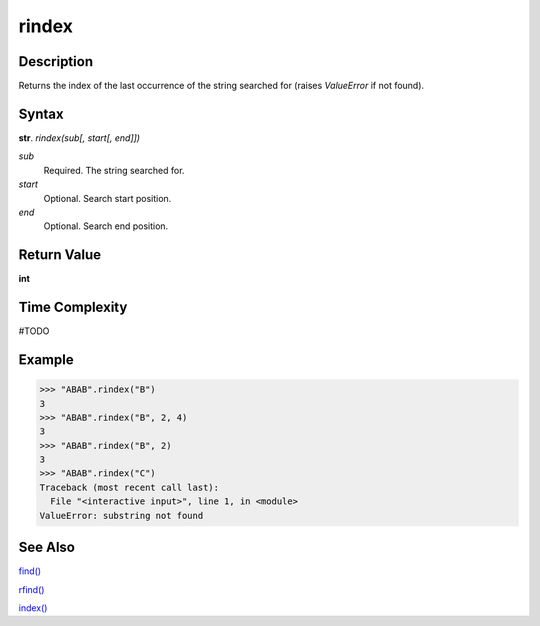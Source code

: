======
rindex
======

Description
----------
Returns the index of the last occurrence of the string searched for (raises *ValueError* if not found).

Syntax
------
**str**. *rindex(sub[, start[, end]])*

*sub*
    Required. The string searched for.
*start*
    Optional. Search start position.
*end*
    Optional. Search end position.

Return Value
------------
**int**

Time Complexity
---------------
#TODO

Example
-------
>>> "ABAB".rindex("B")
3
>>> "ABAB".rindex("B", 2, 4)
3
>>> "ABAB".rindex("B", 2)
3
>>> "ABAB".rindex("C")
Traceback (most recent call last):
  File "<interactive input>", line 1, in <module>
ValueError: substring not found

See Also
--------
`find()`_

`rfind()`_

`index()`_


.. _find(): ../bd_strings/find.html
.. _rfind(): ../bd_strings/rfind.html
.. _index(): ../bd_strings/strindex.html
